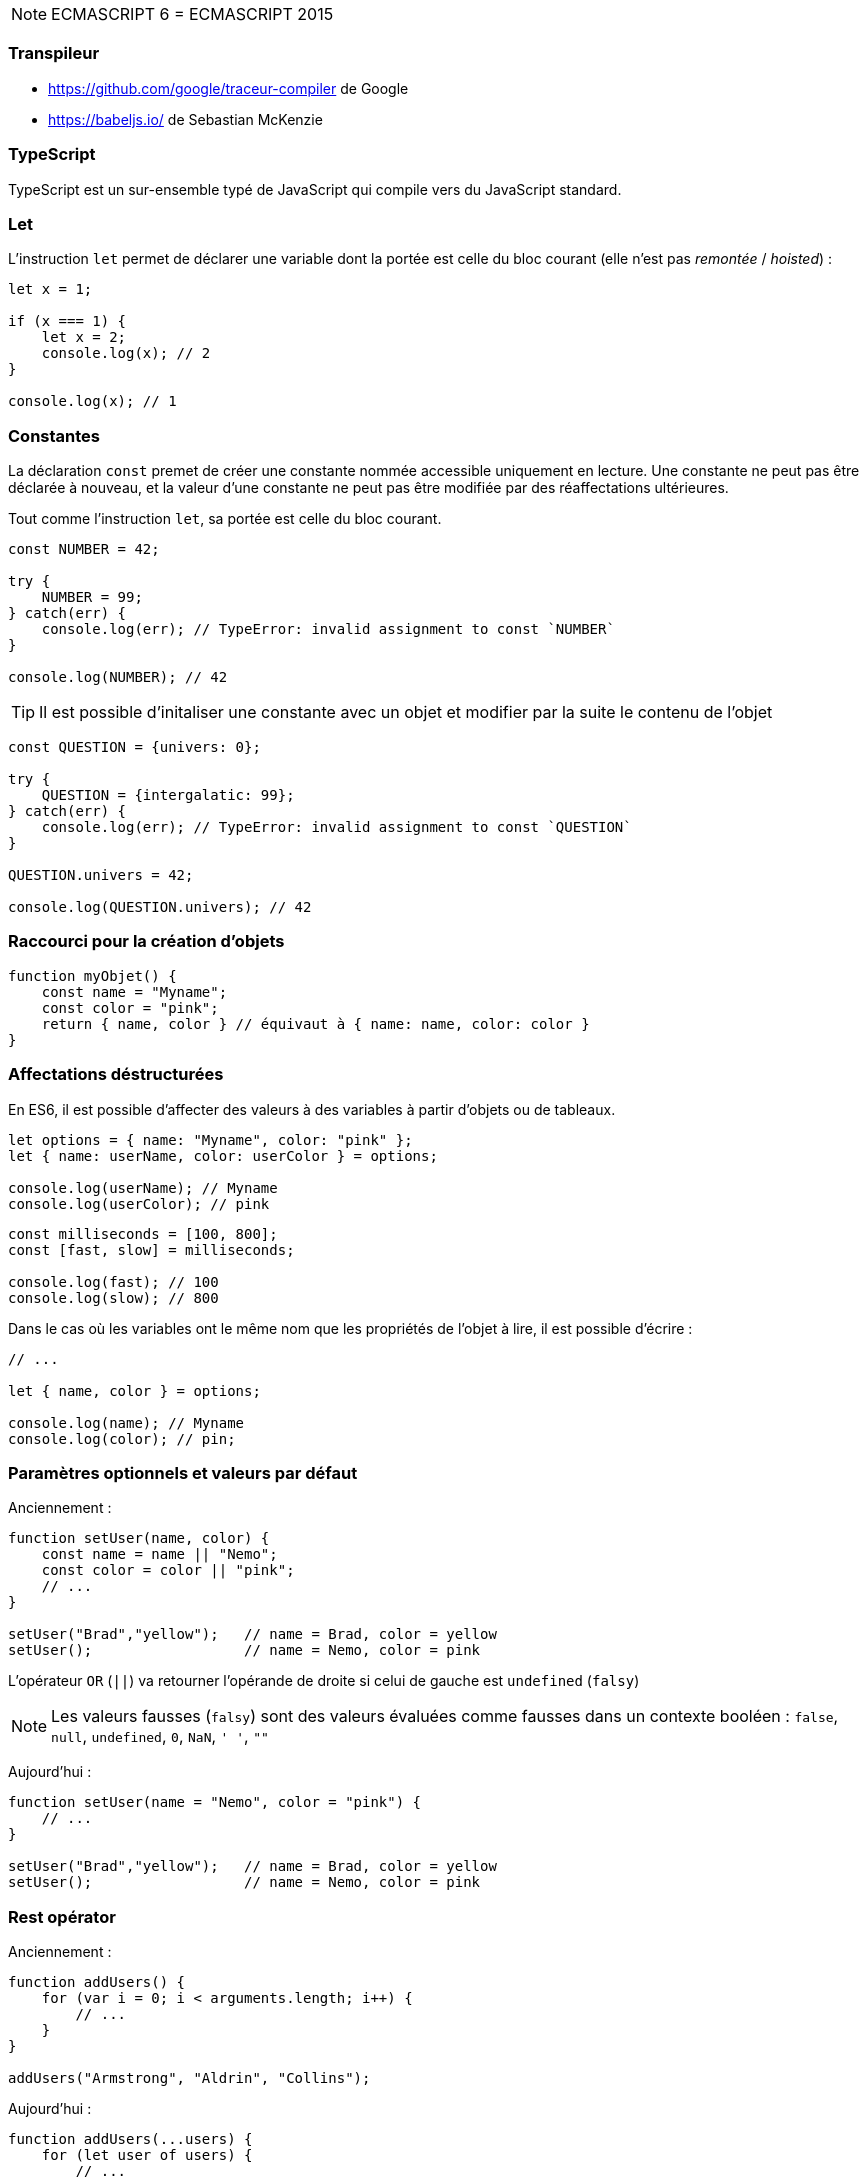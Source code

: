 NOTE: ECMASCRIPT 6 = ECMASCRIPT 2015

=== Transpileur

- https://github.com/google/traceur-compiler de Google
- https://babeljs.io/ de Sebastian McKenzie

=== TypeScript

TypeScript est un sur-ensemble typé de JavaScript qui compile vers du JavaScript standard.

=== Let

L'instruction `let` permet de déclarer une variable dont la portée est celle du bloc courant (elle n'est pas _remontée_ / _hoisted_) :

[source,javascript]
----
let x = 1;

if (x === 1) {
    let x = 2;
    console.log(x); // 2
}

console.log(x); // 1
----

=== Constantes

La déclaration `const` premet de créer une constante nommée accessible uniquement en lecture. Une constante ne peut pas être déclarée à nouveau, et la valeur d'une constante ne peut pas être modifiée par des réaffectations ultérieures.

Tout comme l'instruction `let`, sa portée est celle du bloc courant.

[source,javascript]
----
const NUMBER = 42;

try {
    NUMBER = 99;
} catch(err) {
    console.log(err); // TypeError: invalid assignment to const `NUMBER`
}

console.log(NUMBER); // 42
----

TIP: Il est possible d'initaliser une constante avec un objet et modifier par la suite le contenu de l'objet

[source,javascript]
----
const QUESTION = {univers: 0};

try {
    QUESTION = {intergalatic: 99};
} catch(err) {
    console.log(err); // TypeError: invalid assignment to const `QUESTION`
}

QUESTION.univers = 42;

console.log(QUESTION.univers); // 42
----

=== Raccourci pour la création d'objets

[source,javascript]
----
function myObjet() {
    const name = "Myname";
    const color = "pink";
    return { name, color } // équivaut à { name: name, color: color }
}
----

=== Affectations déstructurées

En ES6, il est possible d'affecter des valeurs à des variables à partir d'objets ou de tableaux.

[source,javascript]
----
let options = { name: "Myname", color: "pink" };
let { name: userName, color: userColor } = options;

console.log(userName); // Myname
console.log(userColor); // pink
----

[source,javascript]
----
const milliseconds = [100, 800];
const [fast, slow] = milliseconds;

console.log(fast); // 100
console.log(slow); // 800
----

Dans le cas où les variables ont le même nom que les propriétés de l'objet à lire, il est possible d'écrire :

[source,javascript]
----
// ...

let { name, color } = options;

console.log(name); // Myname
console.log(color); // pin;
----

=== Paramètres optionnels et valeurs par défaut

Anciennement :

[source,js]
----
function setUser(name, color) {
    const name = name || "Nemo";
    const color = color || "pink";
    // ...
}

setUser("Brad","yellow");   // name = Brad, color = yellow
setUser();                  // name = Nemo, color = pink
----

L'opérateur `OR` (`||`) va retourner l'opérande de droite si celui de gauche est `undefined` (`falsy`)

NOTE: Les valeurs fausses (`falsy`) sont des valeurs évaluées comme fausses dans un contexte booléen : `false`, `null`, `undefined`, `0`, `NaN`, `' '`, `""`

Aujourd'hui :

[source,js]
----
function setUser(name = "Nemo", color = "pink") {
    // ...
}

setUser("Brad","yellow");   // name = Brad, color = yellow
setUser();                  // name = Nemo, color = pink
----

=== Rest opérator

Anciennement :

[source,js]
----
function addUsers() {
    for (var i = 0; i < arguments.length; i++) {
        // ...
    }
}

addUsers("Armstrong", "Aldrin", "Collins");
----

Aujourd'hui :

[source,js]
----
function addUsers(...users) {
    for (let user of users) {
        // ...
    }
}

addUsers("Armstrong", "Aldrin", "Collins");
----

=== Classes

[source,js]
----
class User {
    constructor(name) {
        this.name = name;
    }
    
    toString() {
        return `My name is ${this.name}.`;
    }
}

const user = new User("Joe");
console.log(user.toString()); // My name is Joe
----

Une classe peut avoir des attributs et des méthodes statiques. Ces méthodes statiques ne peuvent être appelées qu'à partir de la classe directement :

[source,js]
----
class Human {
    static getType() {
        return "mammalian"
    }
}

const type = Human.getType();
----

Il est possible d'utiliser les accesseurs `getters` et `setters` pour implémenter du code sur ces opérations :

[source,js]
----
class User {
    get name() {
        console.log("get name");
        return this.name;
    }
    
    set name(name) {
        console.log("set name");
        this.name = name;
    }
}

const me = new User();
me.name = "Joe";
// set name

console.log(me.name);
// get name
// Joe
----

Avec les classes, il est possible d'exploiter l'héritage :

[source,]
----
class Car {
    getSpeedMax() {
        return 90;
    }
}

class F1 extends Car {
    getSpeedMax() {
        return super.getSpeedMax() * 3;
    }
}

const twingo = new Car();
console.log(twingo.getSpeedMax()); // 90

const redbull = new F1();
console.log(redbull.getSpeedMax()); // 270
----

NOTE: le mot clé `super` permet d'invoquer la méthode de la classe de base.

[source,js]
----
class Car {
    constructor(speedMax) {
        this.speedMax = speedMax;
    }
}

class F1 extends Car {
    getSpeedMax(speedMax, color) {
        super(speedMax);
        this.color = color;
    }
}

const twingo = new Car(90);
console.log(twingo.speedMax); // 90

const ferrari = new F1(270, "red");
console.log(ferrari.speedMax); // 270
----

=== `Promises`

Une `promise` a trois états :

|===
| pending       | "en cour"     |
| fulfilled     | "réalisée"    | réalise le callback de succès 
| rejected      | "rejetée"     | réalise le callback d'erreur
|===

